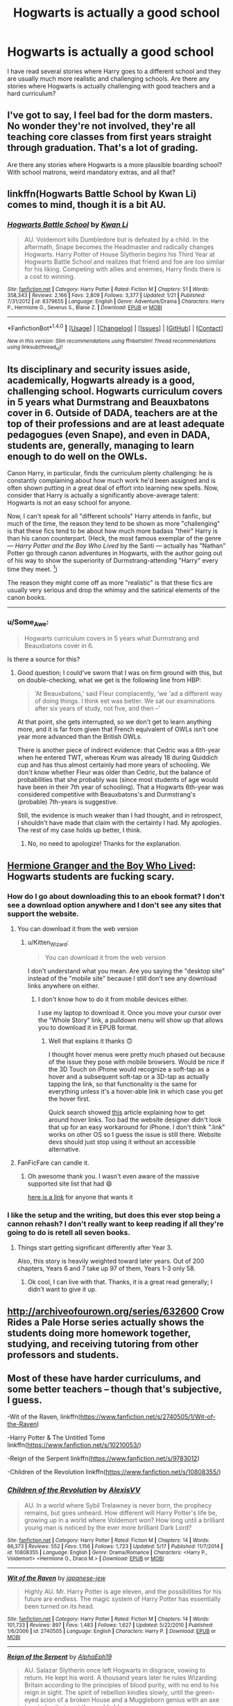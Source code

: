 #+TITLE: Hogwarts is actually a good school

* Hogwarts is actually a good school
:PROPERTIES:
:Author: Llian_Winter
:Score: 59
:DateUnix: 1505623431.0
:DateShort: 2017-Sep-17
:END:
I have read several stories where Harry goes to a different school and they are usually much more realistic and challenging schools. Are there any stories where Hogwarts is actually challenging with good teachers and a hard curriculum?


** I've got to say, I feel bad for the dorm masters. No wonder they're not involved, they're all teaching core classes from first years straight through graduation. That's a lot of grading.

Are there any stories where Hogwarts is a more plausible boarding school? With school matrons, weird mandatory extras, and all that?
:PROPERTIES:
:Author: triflingmatter
:Score: 39
:DateUnix: 1505632183.0
:DateShort: 2017-Sep-17
:END:


** linkffn(Hogwarts Battle School by Kwan Li) comes to mind, though it is a bit AU.
:PROPERTIES:
:Author: wordhammer
:Score: 16
:DateUnix: 1505626767.0
:DateShort: 2017-Sep-17
:END:

*** [[http://www.fanfiction.net/s/8379655/1/][*/Hogwarts Battle School/*]] by [[https://www.fanfiction.net/u/1023780/Kwan-Li][/Kwan Li/]]

#+begin_quote
  AU. Voldemort kills Dumbledore but is defeated by a child. In the aftermath, Snape becomes the Headmaster and radically changes Hogwarts. Harry Potter of House Slytherin begins his Third Year at Hogwarts Battle School and realizes that friend and foe are too similar for his liking. Competing with allies and enemies, Harry finds there is a cost to winning.
#+end_quote

^{/Site/: [[http://www.fanfiction.net/][fanfiction.net]] *|* /Category/: Harry Potter *|* /Rated/: Fiction M *|* /Chapters/: 51 *|* /Words/: 358,343 *|* /Reviews/: 2,166 *|* /Favs/: 2,809 *|* /Follows/: 3,377 *|* /Updated/: 1/21 *|* /Published/: 7/31/2012 *|* /id/: 8379655 *|* /Language/: English *|* /Genre/: Adventure/Drama *|* /Characters/: Harry P., Hermione G., Severus S., Blaise Z. *|* /Download/: [[http://www.ff2ebook.com/old/ffn-bot/index.php?id=8379655&source=ff&filetype=epub][EPUB]] or [[http://www.ff2ebook.com/old/ffn-bot/index.php?id=8379655&source=ff&filetype=mobi][MOBI]]}

--------------

*FanfictionBot*^{1.4.0} *|* [[[https://github.com/tusing/reddit-ffn-bot/wiki/Usage][Usage]]] | [[[https://github.com/tusing/reddit-ffn-bot/wiki/Changelog][Changelog]]] | [[[https://github.com/tusing/reddit-ffn-bot/issues/][Issues]]] | [[[https://github.com/tusing/reddit-ffn-bot/][GitHub]]] | [[[https://www.reddit.com/message/compose?to=tusing][Contact]]]

^{/New in this version: Slim recommendations using/ ffnbot!slim! /Thread recommendations using/ linksub(thread_id)!}
:PROPERTIES:
:Author: FanfictionBot
:Score: 4
:DateUnix: 1505626787.0
:DateShort: 2017-Sep-17
:END:


** Its disciplinary and security issues aside, academically, Hogwarts already is a good, challenging school. Hogwarts curriculum covers in 5 years what Durmstrang and Beauxbatons cover in 6. Outside of DADA, teachers are at the top of their professions and are at least adequate pedagogues (even Snape), and even in DADA, students are, generally, managing to learn enough to do well on the OWLs.

Canon Harry, in particular, finds the curriculum plenty challenging: he is constantly complaining about how much work he'd been assigned and is often shown putting in a great deal of effort into learning new spells. Now, consider that Harry is actually a significantly above-average talent: Hogwarts is not an easy school for anyone.

Now, I can't speak for all "different schools" Harry attends in fanfic, but much of the time, the reason they tend to be shown as more "challenging" is that these fics tend to be about how much more badass "their" Harry is than his canon counterpart. (Heck, the most famous exemplar of the genre --- /Harry Potter and the Boy Who Lived/ by the Santi --- actually has "Nathan" Potter go through canon adventures in Hogwarts, with the author going out of his way to show the superiority of Durmstrang-attending "Harry" every time they meet. [1])

The reason they might come off as more "realistic" is that these fics are usually very serious and drop the whimsy and the satirical elements of the canon books.

--------------

[1] I'm not saying that it's a bad fic. I think it's a very good fic, and its vision of Durmstrang has become my headcanon for it; but that doesn't change how it treats Hogwarts.
:PROPERTIES:
:Author: turbinicarpus
:Score: 6
:DateUnix: 1505688935.0
:DateShort: 2017-Sep-18
:END:

*** u/Some_Awe:
#+begin_quote
  Hogwarts curriculum covers in 5 years what Durmstrang and Beauxbatons cover in 6.
#+end_quote

Is there a source for this?
:PROPERTIES:
:Author: Some_Awe
:Score: 2
:DateUnix: 1505693774.0
:DateShort: 2017-Sep-18
:END:

**** Good question; I could've sworn that I was on firm ground with this, but on double-checking, what we get is the following line from HBP:

#+begin_quote
  ‘At Beauxbatons,' said Fleur complacently, ‘we 'ad a different way of doing things. I think eet was better. We sat our examinations after six years of study, not five, and then --'
#+end_quote

At that point, she gets interrupted, so we don't get to learn anything more, and it is far from given that French equivalent of OWLs isn't one year more advanced than the British OWLs.

There is another piece of indirect evidence: that Cedric was a 6th-year when he entered TWT, whereas Krum was already 18 during Quiddich cup and has thus almost certainly had more years of schooling. We don't know whether Fleur was older than Cedric, but the balance of probabilities that she probably was (since most students of age would have been in their 7th year of schooling). That a Hogwarts 6th-year was considered competitive with Beauxbatons's and Durmstrang's (probable) 7th-years is suggestive.

Still, the evidence is much weaker than I had thought, and in retrospect, I shouldn't have made that claim with the certainty I had. My apologies. The rest of my case holds up better, I think.
:PROPERTIES:
:Author: turbinicarpus
:Score: 10
:DateUnix: 1505696171.0
:DateShort: 2017-Sep-18
:END:

***** No, no need to apologize! Thanks for the explanation.
:PROPERTIES:
:Author: Some_Awe
:Score: 1
:DateUnix: 1505698647.0
:DateShort: 2017-Sep-18
:END:


** [[https://www.tthfanfic.org/Story-30822/DianeCastle+Hermione+Granger+and+the+Boy+Who+Lived.htm#pt][Hermione Granger and the Boy Who Lived]]: Hogwarts students are fucking scary.
:PROPERTIES:
:Author: InquisitorCOC
:Score: 10
:DateUnix: 1505627574.0
:DateShort: 2017-Sep-17
:END:

*** How do I go about downloading this to an ebook format? I don't see a download option anywhere and I don't see any sites that support the website.
:PROPERTIES:
:Author: Kitten_Wizard
:Score: 1
:DateUnix: 1505678858.0
:DateShort: 2017-Sep-18
:END:

**** You can download it from the web version
:PROPERTIES:
:Author: InquisitorCOC
:Score: 1
:DateUnix: 1505679418.0
:DateShort: 2017-Sep-18
:END:

***** u/Kitten_Wizard:
#+begin_quote
  You can download it from the web version
#+end_quote

I don't understand what you mean. Are you saying the "desktop site" instead of the "mobile site" because I still don't see any download links anywhere on either.
:PROPERTIES:
:Author: Kitten_Wizard
:Score: 1
:DateUnix: 1505680288.0
:DateShort: 2017-Sep-18
:END:

****** I don't know how to do it from mobile devices either.

I use my laptop to download it. Once you move your cursor over the "Whole Story" link, a pulldown menu will show up that allows you to download it in EPUB format.
:PROPERTIES:
:Author: InquisitorCOC
:Score: 1
:DateUnix: 1505680901.0
:DateShort: 2017-Sep-18
:END:

******* Well that explains it thanks 🙃

I thought hover menus were pretty much phased out because of the issue they pose with mobile browsers. Would be nice if the 3D Touch on iPhone would recognize a soft-tap as a hover and a subsequent soft-tap or a 3D-tap as actually tapping the link, so that functionality is the same for everything unless it's a hover-able link in which case you get the hover first.

Quick search showed [[http://usabilitypost.com/2010/05/12/css-hover-controls-on-iphone/][this]] article explaining how to get around hover links. Too bad the website designer didn't look that up for an easy workaround for iPhone. I don't think ".link" works on other OS so I guess the issue is still there. Website devs should just stop using it without an accessible alternative.
:PROPERTIES:
:Author: Kitten_Wizard
:Score: 1
:DateUnix: 1505750234.0
:DateShort: 2017-Sep-18
:END:


**** FanFicFare can candle it.
:PROPERTIES:
:Author: turbinicarpus
:Score: 1
:DateUnix: 1505687676.0
:DateShort: 2017-Sep-18
:END:

***** Oh awesome thank you. I wasn't even aware of the massive supported site list that had 😄

[[https://fanficfare.appspot.com/][here is a link]] for anyone that wants it
:PROPERTIES:
:Author: Kitten_Wizard
:Score: 1
:DateUnix: 1505750561.0
:DateShort: 2017-Sep-18
:END:


*** I like the setup and the writing, but does this ever stop being a cannon rehash? I don't really want to keep reading if all they're going to do is retell all seven books.
:PROPERTIES:
:Author: stops_to_think
:Score: 1
:DateUnix: 1505743054.0
:DateShort: 2017-Sep-18
:END:

**** Things start getting significant differently after Year 3.

Also, this story is heavily weighted toward later years. Out of 200 chapters, Years 6 and 7 take up 97 of them, Years 1-3 only 58.
:PROPERTIES:
:Author: InquisitorCOC
:Score: 2
:DateUnix: 1505744943.0
:DateShort: 2017-Sep-18
:END:

***** Ok cool, I can live with that. Thanks, it is a great read generally; I didn't want to give it up.
:PROPERTIES:
:Author: stops_to_think
:Score: 1
:DateUnix: 1505745995.0
:DateShort: 2017-Sep-18
:END:


** [[http://archiveofourown.org/series/632600]] Crow Rides a Pale Horse series actually shows the students doing more homework together, studying, and receiving tutoring from other professors and students.
:PROPERTIES:
:Author: happyscented
:Score: 4
:DateUnix: 1505648237.0
:DateShort: 2017-Sep-17
:END:


** Most of these have harder curriculums, and some better teachers -- though that's subjective, I guess.

-Wit of the Raven, linkffn([[https://www.fanfiction.net/s/2740505/1/Wit-of-the-Raven]])

-Harry Potter & The Untitled Tome linkffn([[https://www.fanfiction.net/s/10210053/]])

-Reign of the Serpent linkffn([[https://www.fanfiction.net/s/9783012]])

-Children of the Revolution linkffn([[https://www.fanfiction.net/s/10808355/]])
:PROPERTIES:
:Author: vaiire
:Score: 3
:DateUnix: 1505639943.0
:DateShort: 2017-Sep-17
:END:

*** [[http://www.fanfiction.net/s/10808355/1/][*/Children of the Revolution/*]] by [[https://www.fanfiction.net/u/2053276/AlexisVV][/AlexisVV/]]

#+begin_quote
  AU. In a world where Sybil Trelawney is never born, the prophecy remains, but goes unheard. How different will Harry Potter's life be, growing up in a world where Voldemort won? How long until a brilliant young man is noticed by the ever more brilliant Dark Lord?
#+end_quote

^{/Site/: [[http://www.fanfiction.net/][fanfiction.net]] *|* /Category/: Harry Potter *|* /Rated/: Fiction M *|* /Chapters/: 14 *|* /Words/: 66,373 *|* /Reviews/: 552 *|* /Favs/: 1,156 *|* /Follows/: 1,723 *|* /Updated/: 5/17 *|* /Published/: 11/7/2014 *|* /id/: 10808355 *|* /Language/: English *|* /Genre/: Drama/Romance *|* /Characters/: <Harry P., Voldemort> <Hermione G., Draco M.> *|* /Download/: [[http://www.ff2ebook.com/old/ffn-bot/index.php?id=10808355&source=ff&filetype=epub][EPUB]] or [[http://www.ff2ebook.com/old/ffn-bot/index.php?id=10808355&source=ff&filetype=mobi][MOBI]]}

--------------

[[http://www.fanfiction.net/s/2740505/1/][*/Wit of the Raven/*]] by [[https://www.fanfiction.net/u/560600/japanese-jew][/japanese-jew/]]

#+begin_quote
  Highly AU. Mr. Harry Potter is age eleven, and the possibilities for his future are endless. The magic system of Harry Potter has essentially been turned on its head.
#+end_quote

^{/Site/: [[http://www.fanfiction.net/][fanfiction.net]] *|* /Category/: Harry Potter *|* /Rated/: Fiction M *|* /Chapters/: 14 *|* /Words/: 101,733 *|* /Reviews/: 897 *|* /Favs/: 1,483 *|* /Follows/: 1,627 *|* /Updated/: 5/22/2010 *|* /Published/: 1/6/2006 *|* /id/: 2740505 *|* /Language/: English *|* /Characters/: Harry P. *|* /Download/: [[http://www.ff2ebook.com/old/ffn-bot/index.php?id=2740505&source=ff&filetype=epub][EPUB]] or [[http://www.ff2ebook.com/old/ffn-bot/index.php?id=2740505&source=ff&filetype=mobi][MOBI]]}

--------------

[[http://www.fanfiction.net/s/9783012/1/][*/Reign of the Serpent/*]] by [[https://www.fanfiction.net/u/2933548/AlphaEph19][/AlphaEph19/]]

#+begin_quote
  AU. Salazar Slytherin once left Hogwarts in disgrace, vowing to return. He kept his word. A thousand years later he rules Wizarding Britain according to the principles of blood purity, with no end to his reign in sight. The spirit of rebellion kindles slowly, until the green-eyed scion of a broken House and a Muggleborn genius with an axe to grind unite to set the world ablaze.
#+end_quote

^{/Site/: [[http://www.fanfiction.net/][fanfiction.net]] *|* /Category/: Harry Potter *|* /Rated/: Fiction T *|* /Chapters/: 20 *|* /Words/: 196,223 *|* /Reviews/: 539 *|* /Favs/: 1,001 *|* /Follows/: 1,420 *|* /Updated/: 3/3 *|* /Published/: 10/21/2013 *|* /id/: 9783012 *|* /Language/: English *|* /Genre/: Fantasy/Adventure *|* /Characters/: Harry P., Hermione G. *|* /Download/: [[http://www.ff2ebook.com/old/ffn-bot/index.php?id=9783012&source=ff&filetype=epub][EPUB]] or [[http://www.ff2ebook.com/old/ffn-bot/index.php?id=9783012&source=ff&filetype=mobi][MOBI]]}

--------------

[[http://www.fanfiction.net/s/10210053/1/][*/Harry Potter and the Untitled Tome/*]] by [[https://www.fanfiction.net/u/5608530/Ihateseatbelts][/Ihateseatbelts/]]

#+begin_quote
  The Battle of Nurmengard ended in a stalemate. Half a century later, Harry Potter feels adrift in a world teeming with millions of fantastic folk, until one book leads him on the path to discovering his ill-fated parents' efforts to conceal a most dangerous magical secret. In the meantime, Chief-wizard Malfoy has his eyes set on Hogwarts, and only Sir Albus stands in his way.
#+end_quote

^{/Site/: [[http://www.fanfiction.net/][fanfiction.net]] *|* /Category/: Harry Potter *|* /Rated/: Fiction T *|* /Chapters/: 26 *|* /Words/: 203,837 *|* /Reviews/: 233 *|* /Favs/: 768 *|* /Follows/: 927 *|* /Updated/: 3/30 *|* /Published/: 3/23/2014 *|* /id/: 10210053 *|* /Language/: English *|* /Genre/: Fantasy/Supernatural *|* /Characters/: Harry P., Hermione G., Albus D., Neville L. *|* /Download/: [[http://www.ff2ebook.com/old/ffn-bot/index.php?id=10210053&source=ff&filetype=epub][EPUB]] or [[http://www.ff2ebook.com/old/ffn-bot/index.php?id=10210053&source=ff&filetype=mobi][MOBI]]}

--------------

*FanfictionBot*^{1.4.0} *|* [[[https://github.com/tusing/reddit-ffn-bot/wiki/Usage][Usage]]] | [[[https://github.com/tusing/reddit-ffn-bot/wiki/Changelog][Changelog]]] | [[[https://github.com/tusing/reddit-ffn-bot/issues/][Issues]]] | [[[https://github.com/tusing/reddit-ffn-bot/][GitHub]]] | [[[https://www.reddit.com/message/compose?to=tusing][Contact]]]

^{/New in this version: Slim recommendations using/ ffnbot!slim! /Thread recommendations using/ linksub(thread_id)!}
:PROPERTIES:
:Author: FanfictionBot
:Score: 1
:DateUnix: 1505639964.0
:DateShort: 2017-Sep-17
:END:
